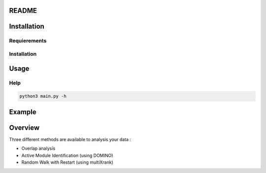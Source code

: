 README
========

Installation 
==============

Requierements
---------------

Installation 
-------------

Usage
======

Help
------

.. code-block:: python3

   python3 main.py -h

Example
========



Overview
==========

Three different methods are available to analysis your data : 

- Overlap analysis
- Active Module Identification (using DOMINO)
- Random Walk with Restart (using multiXrank)

